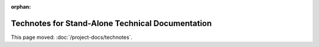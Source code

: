 :orphan:

#################################################
Technotes for Stand-Alone Technical Documentation
#################################################

This page moved: :doc:`/project-docs/technotes`.
